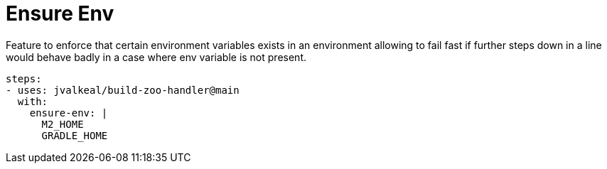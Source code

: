 # Ensure Env

Feature to enforce that certain environment variables exists in an
environment allowing to fail fast if further steps down in a line
would behave badly in a case where env variable is not present.

[source,yaml]
----
steps:
- uses: jvalkeal/build-zoo-handler@main
  with:
    ensure-env: |
      M2_HOME
      GRADLE_HOME
----
